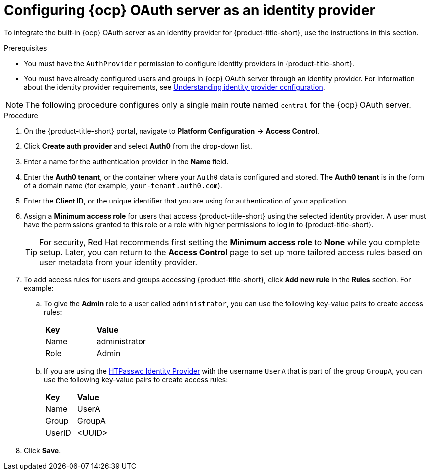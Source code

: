 // Module included in the following assemblies:
//
// * operating/manage-user-access/configure-ocp-oauth.adoc
:_content-type: PROCEDURE
[id="configure-ocp-oauth-identity-provider_{context}"]
= Configuring {ocp} OAuth server as an identity provider

[role="_abstract"]
To integrate the built-in {ocp} OAuth server as an identity provider for {product-title-short}, use the instructions in this section.

.Prerequisites
* You must have the `AuthProvider` permission to configure identity providers in {product-title-short}.
* You must have already configured users and groups in {ocp} OAuth server through an identity provider. For information about the identity provider requirements, see link:https://docs.openshift.com/container-platform/4.9/authentication/understanding-identity-provider.html[Understanding identity provider configuration].

[NOTE]
====
The following procedure configures only a single main route named `central` for the {ocp} OAuth server.
====

.Procedure
. On the {product-title-short} portal, navigate to *Platform Configuration* -> *Access Control*.
. Click *Create auth provider* and select *Auth0* from the drop-down list.
. Enter a name for the authentication provider in the *Name* field.
. Enter the *Auth0 tenant*, or the container where your `Auth0` data is configured and stored. The *Auth0 tenant* is in the form of a domain name (for example, `your-tenant.auth0.com`).
. Enter the *Client ID*, or the unique identifier that you are using for authentication of your application.
. Assign a *Minimum access role* for users that access {product-title-short} using the selected identity provider. A user must have the permissions granted to this role or a role with higher permissions to log in to {product-title-short}.
+
[TIP]
====
For security, Red Hat recommends first setting the *Minimum access role* to *None* while you complete setup. Later, you can return to the *Access Control* page to set up more tailored access rules based on user metadata from your identity provider.
====

. To add access rules for users and groups accessing {product-title-short}, click *Add new rule* in the *Rules* section. For example:
.. To give the *Admin* role to a user called `administrator`, you can use the following key-value pairs to create access rules:
+
|===
| *Key* | *Value*
|Name
|administrator
|Role
|Admin
|===
.. If you are using the link:https://access.redhat.com/documentation/en-us/openshift_container_platform/4.11/html-single/authentication_and_authorization/index#configuring-htpasswd-identity-provider[HTPasswd Identity Provider] with the username `UserA` that is part of the group `GroupA`, you can use the following key-value pairs to create access rules:
+
|===
| *Key* | *Value*
|Name
|UserA
|Group
|GroupA
|UserID
|<UUID>
|===
. Click *Save*.
